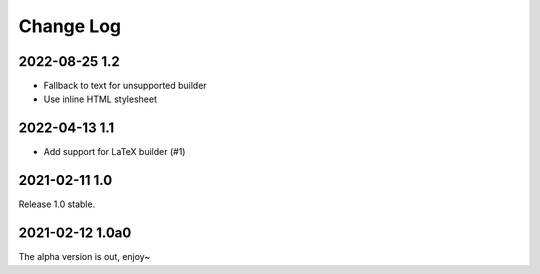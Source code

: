 ==========
Change Log
==========

2022-08-25 1.2
--------------

- Fallback to text for unsupported builder
- Use inline HTML stylesheet

2022-04-13 1.1
--------------

- Add support for LaTeX builder (#1)

2021-02-11 1.0
--------------

Release 1.0 stable.

2021-02-12 1.0a0
----------------

The alpha version is out, enjoy~
